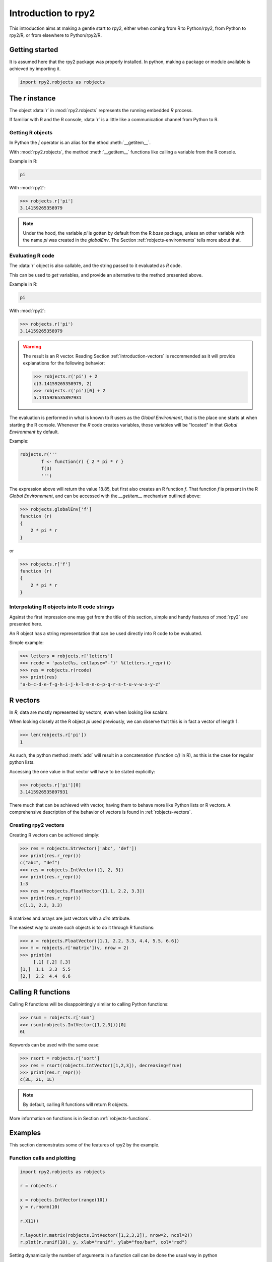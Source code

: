 ********************
Introduction to rpy2
********************


This introduction aims at making a gentle start to rpy2,
either when coming from R to Python/rpy2, from Python to rpy2/R,
or from elsewhere to Python/rpy2/R.


Getting started
===============

It is assumed here that the rpy2 package was properly installed.
In python, making a package or module available is achieved by
importing it.

.. code-block:: python

   import rpy2.robjects as robjects


The `r` instance
================

The object :data:`r` in :mod:`rpy2.robjects` represents the running embedded
`R` process.

If familiar with R and the R console, :data:`r` is a little like a
communication channel from Python to R.


Getting R objects
-----------------

In Python the `[` operator is an alias for the  ethod :meth:`__getitem__`.

With :mod:`rpy2.robjects`, 
the method :meth:`__getitem__` functions like calling a variable from the
R console.

Example in R:

.. code-block:: r

   pi

With :mod:`rpy2`:

>>> robjects.r['pi']
3.14159265358979

.. note::

   Under the hood, the variable `pi` is gotten by default from the
   R *base* package, unless an other variable with the name `pi` was
   created in the `globalEnv`. The Section :ref:`robjects-environments`
   tells more about that.


Evaluating R code
-----------------

The :data:`r` object is also callable, and the string passed to it evaluated
as `R` code.

This can be used to `get` variables, and provide an alternative to
the method presented above.

Example in R:

.. code-block:: r

   pi

With :mod:`rpy2`:

>>> robjects.r('pi')
3.14159265358979


.. warning::

   The result is an R vector. Reading Section
   :ref:`introduction-vectors` is recommended as it will provide explanations
   for the following behavior:
   
   >>> robjects.r('pi') + 2
   c(3.14159265358979, 2)
   >>> robjects.r('pi')[0] + 2
   5.1415926535897931


The evaluation is performed in what is known to R users as the 
`Global Environment`, that is the place one starts at when starting
the R console. Whenever the `R` code creates variables, those
variables will be "located" in that `Global Environment` by default.


Example:

.. code-block:: r

   robjects.r('''
	   f <- function(r) { 2 * pi * r }
           f(3)
	   ''')


The expression above will return the value 18.85, 
but first also creates an R function
`f`. That function `f` is present in the R `Global Environement`, and can
be accessed with the `__getitem__` mechanism outlined above:

>>> robjects.globalEnv['f']
function (r) 
{
    2 * pi * r
}

or 

>>> robjects.r['f']
function (r) 
{
    2 * pi * r
}

Interpolating R objects into R code strings
-------------------------------------------

Against the first impression one may get from the title
of this section, simple and handy features of :mod:`rpy2` are
presented here.

An R object has a string representation that can be used
directly into R code to be evaluated.

Simple example:

>>> letters = robjects.r['letters']
>>> rcode = 'paste(%s, collapse="-")' %(letters.r_repr())
>>> res = robjects.r(rcode)
>>> print(res)
"a-b-c-d-e-f-g-h-i-j-k-l-m-n-o-p-q-r-s-t-u-v-w-x-y-z"


.. _introduction-vectors:

R vectors
=========

In `R`, data are mostly represented by vectors, even when looking
like scalars.

When looking closely at the R object `pi` used previously,
we can observe that this is in fact a vector of length 1.

>>> len(robjects.r['pi'])
1

As such, the python method :meth:`add` will result in a concatenation
(function `c()` in R), as this is the case for regular python lists.

Accessing the one value in that vector will have to be stated
explicitly:

>>> robjects.r['pi'][0]
3.1415926535897931

There much that can be achieved with vector, having them to behave
more like Python lists or R vectors.
A comprehensive description of the behavior of vectors is found in
:ref:`robjects-vectors`.

Creating rpy2 vectors
---------------------

Creating R vectors can be achieved simply:

>>> res = robjects.StrVector(['abc', 'def'])
>>> print(res.r_repr())
c("abc", "def")
>>> res = robjects.IntVector([1, 2, 3])
>>> print(res.r_repr())
1:3
>>> res = robjects.FloatVector([1.1, 2.2, 3.3])
>>> print(res.r_repr())
c(1.1, 2.2, 3.3)

R matrixes and arrays are just vectors with a `dim` attribute.

The easiest way to create such objects is to do it through
R functions:

>>> v = robjects.FloatVector([1.1, 2.2, 3.3, 4.4, 5.5, 6.6])
>>> m = robjects.r['matrix'](v, nrow = 2)
>>> print(m)
     [,1] [,2] [,3]
[1,]  1.1  3.3  5.5
[2,]  2.2  4.4  6.6


Calling R functions
===================

Calling R functions will be disappointingly similar to calling
Python functions:

>>> rsum = robjects.r['sum']
>>> rsum(robjects.IntVector([1,2,3]))[0]
6L

Keywords can be used with the same ease:

>>> rsort = robjects.r['sort']
>>> res = rsort(robjects.IntVector([1,2,3]), decreasing=True)
>>> print(res.r_repr())
c(3L, 2L, 1L)


.. note::

   By default, calling R functions will return R objects.


More information on functions is in Section :ref:`robjects-functions`.


Examples
========

This section demonstrates some of the features of
rpy2 by the example.


Function calls and plotting
---------------------------

.. code-block:: python

  import rpy2.robjects as robjects

  r = robjects.r

  x = robjects.IntVector(range(10))
  y = r.rnorm(10)

  r.X11()

  r.layout(r.matrix(robjects.IntVector([1,2,3,2]), nrow=2, ncol=2))
  r.plot(r.runif(10), y, xlab="runif", ylab="foo/bar", col="red")

Setting dynamically the number of arguments in a function call can be
done the usual way in python

.. code-block:: python

  args = [x, y]
  kwargs = {'ylab':"foo/bar", 'type':"b", 'col':"blue", 'log':"x"}
  r.plot(*args, **kwargs)

.. note::
   Since the named parameters are a Python :class:`dict`, 
   the order of the parameters is lost for `**kwargs` arguments. 


Linear models
-------------

The R code is:

.. code-block:: r

   ctl <- c(4.17,5.58,5.18,6.11,4.50,4.61,5.17,4.53,5.33,5.14)
   trt <- c(4.81,4.17,4.41,3.59,5.87,3.83,6.03,4.89,4.32,4.69)
   group <- gl(2, 10, 20, labels = c("Ctl","Trt"))
   weight <- c(ctl, trt)

   anova(lm.D9 <- lm(weight ~ group))

   summary(lm.D90 <- lm(weight ~ group - 1))# omitting intercept

One way to achieve the same with :mod:`rpy2.robjects` is

.. code-block:: python

   import rpy2.robjects as robjects

   r = robjects.r

   ctl = robjects.FloatVector([4.17,5.58,5.18,6.11,4.50,4.61,5.17,4.53,5.33,5.14])
   trt = robjects.FloatVector([4.81,4.17,4.41,3.59,5.87,3.83,6.03,4.89,4.32,4.69])
   group = r.gl(2, 10, 20, labels = ["Ctl","Trt"])
   weight = ctl + trt

   robjects.globalEnv["weight"] = weight
   robjects.globalEnv["group"] = group
   lm_D9 = r.lm("weight ~ group")
   print(r.anova(lm_D9))

   lm_D90 = r.lm("weight ~ group - 1")
   print(r.summary(lm_D90))

Q:
   Now how extract data from the resulting objects ?

A:
   The same, never it is. On the R object all depends.

When taking the results from the code above, one could go like:

>>> print(lm_D9.rclass)
[1] "lm" 

Here the resulting object is a list structure, as either inspecting
the data structure or reading the R man pages for `lm` would tell us.
Checking its element names is then trivial:

>>> print(lm_D9.names)
 [1] "coefficients"  "residuals"     "effects"       "rank"         
 [5] "fitted.values" "assign"        "qr"            "df.residual"  
 [9] "contrasts"     "xlevels"       "call"          "terms"        
[13] "model" 

And so is extracting a particular element:

>>> print(lm_D9.r['coefficients'])
$coefficients
(Intercept)    groupTrt 
      5.032      -0.371 

More about extracting elements from vectors is available
at :ref:`robjects-vectors-indexing`.
   
Principal component analysis
----------------------------

The R code is

.. code-block:: r

  m <- matrix(rnorm(100), ncol=5)
  pca <- princomp(m)
  plot(pca, main="Eigen values")
  biplot(pca, main="biplot")

The :mod:`rpy2.robjects` code is

.. testcode::

  import rpy2.robjects as robjects

  r = robjects.r

  m = r.matrix(r.rnorm(100), ncol=5)
  pca = r.princomp(m)
  r.plot(pca, main="Eigen values")
  r.biplot(pca, main="biplot")
   



